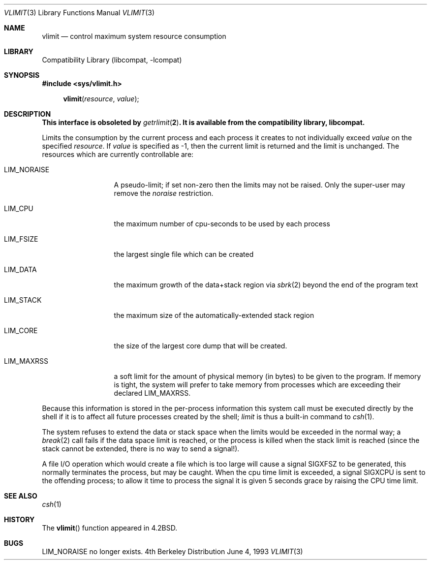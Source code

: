 .\" Copyright (c) 1980, 1991, 1993
.\"	The Regents of the University of California.  All rights reserved.
.\"
.\" Redistribution and use in source and binary forms, with or without
.\" modification, are permitted provided that the following conditions
.\" are met:
.\" 1. Redistributions of source code must retain the above copyright
.\"    notice, this list of conditions and the following disclaimer.
.\" 2. Redistributions in binary form must reproduce the above copyright
.\"    notice, this list of conditions and the following disclaimer in the
.\"    documentation and/or other materials provided with the distribution.
.\" 3. All advertising materials mentioning features or use of this software
.\"    must display the following acknowledgement:
.\"	This product includes software developed by the University of
.\"	California, Berkeley and its contributors.
.\" 4. Neither the name of the University nor the names of its contributors
.\"    may be used to endorse or promote products derived from this software
.\"    without specific prior written permission.
.\"
.\" THIS SOFTWARE IS PROVIDED BY THE REGENTS AND CONTRIBUTORS ``AS IS'' AND
.\" ANY EXPRESS OR IMPLIED WARRANTIES, INCLUDING, BUT NOT LIMITED TO, THE
.\" IMPLIED WARRANTIES OF MERCHANTABILITY AND FITNESS FOR A PARTICULAR PURPOSE
.\" ARE DISCLAIMED.  IN NO EVENT SHALL THE REGENTS OR CONTRIBUTORS BE LIABLE
.\" FOR ANY DIRECT, INDIRECT, INCIDENTAL, SPECIAL, EXEMPLARY, OR CONSEQUENTIAL
.\" DAMAGES (INCLUDING, BUT NOT LIMITED TO, PROCUREMENT OF SUBSTITUTE GOODS
.\" OR SERVICES; LOSS OF USE, DATA, OR PROFITS; OR BUSINESS INTERRUPTION)
.\" HOWEVER CAUSED AND ON ANY THEORY OF LIABILITY, WHETHER IN CONTRACT, STRICT
.\" LIABILITY, OR TORT (INCLUDING NEGLIGENCE OR OTHERWISE) ARISING IN ANY WAY
.\" OUT OF THE USE OF THIS SOFTWARE, EVEN IF ADVISED OF THE POSSIBILITY OF
.\" SUCH DAMAGE.
.\"
.\"     from: @(#)vlimit.3	8.1 (Berkeley) 6/4/93
.\"	$NetBSD: vlimit.3,v 1.4 1998/02/05 18:51:21 perry Exp $
.\"
.Dd June 4, 1993
.Dt VLIMIT 3
.Os BSD 4
.Sh NAME
.Nm vlimit
.Nd control maximum system resource consumption
.Sh LIBRARY
.Lb libcompat
.Sh SYNOPSIS
.Fd #include <sys/vlimit.h>
.Fn vlimit resource value
.Sh DESCRIPTION
.Bf -symbolic
This interface is obsoleted by
.Xr getrlimit 2 .
It is available from the compatibility library, libcompat.
.Ef
.Pp
Limits the consumption by the current process and each process
it creates to not individually exceed 
.Fa value
on the specified
.Fa resource .
If
.Fa value
is specified as \-1, then the current limit is returned and the
limit is unchanged.
The resources which are currently controllable are:
.Bl -tag -width LIM_NORAISE
.It Dv LIM_NORAISE
A pseudo-limit; if set non-zero then the limits may not be raised.
Only the super-user may remove the
.Em noraise
restriction.
.It Dv LIM_CPU
the maximum
number of cpu-seconds to be used by each process
.It Dv LIM_FSIZE
the largest single file which can be created
.It Dv LIM_DATA
the maximum growth of the data+stack region via
.Xr sbrk 2
beyond the end of the program text
.It Dv LIM_STACK
the maximum
size of the automatically-extended stack region
.It Dv LIM_CORE
the size of the largest core dump that will be created.
.It Dv LIM_MAXRSS
a soft limit for the amount of physical memory (in bytes) to be given
to the program.  If memory is tight, the system will prefer to take memory
from processes which are exceeding their declared
.Dv LIM_MAXRSS.
.El
.Pp
Because this information is stored in the per-process information
this system call must be executed directly by the shell if it
is to affect all future processes created by the shell;
.Xr limit
is thus a built-in command to
.Xr csh 1 .
.Pp
The system refuses to extend the data or stack space when the limits
would be exceeded in the normal way; a
.Xr break 2
call fails if the data space limit is reached, or the process is
killed when the stack limit is reached (since the stack cannot be
extended, there is no way to send a signal!).
.Pp
A file
.Tn I/O
operation which would create a file which is too large
will cause a signal
.Dv SIGXFSZ
to be generated, this normally terminates
the process, but may be caught.
When the cpu time limit is exceeded, a signal
.Dv SIGXCPU
is sent to the
offending process; to allow it time to process the signal it is
given 5 seconds grace by raising the
.Tn CPU
time limit.
.Sh SEE ALSO
.Xr csh 1
.Sh HISTORY
The
.Fn vlimit
function appeared in 
.Bx 4.2 .
.Sh BUGS
.Dv LIM_NORAISE
no longer exists.
